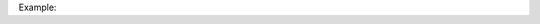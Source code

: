 Example:

.. code-block:: bash
  $ http -v  --auth-type=hmac --auth="{{access_id}}:{{access_key}}" GET {{endpoint}}/projects/project_name
